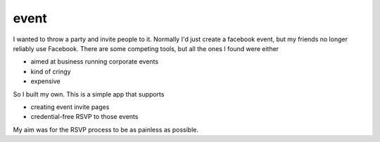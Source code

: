 =====
event
=====

I wanted to throw a party and invite people to it.
Normally I'd just create a facebook event, but my friends no longer reliably use Facebook.
There are some competing tools, but all the ones I found were either

- aimed at business running corporate events
- kind of cringy
- expensive

So I built my own. This is a simple app that supports

- creating event invite pages
- credential-free RSVP to those events

My aim was for the RSVP process to be as painless as possible.
